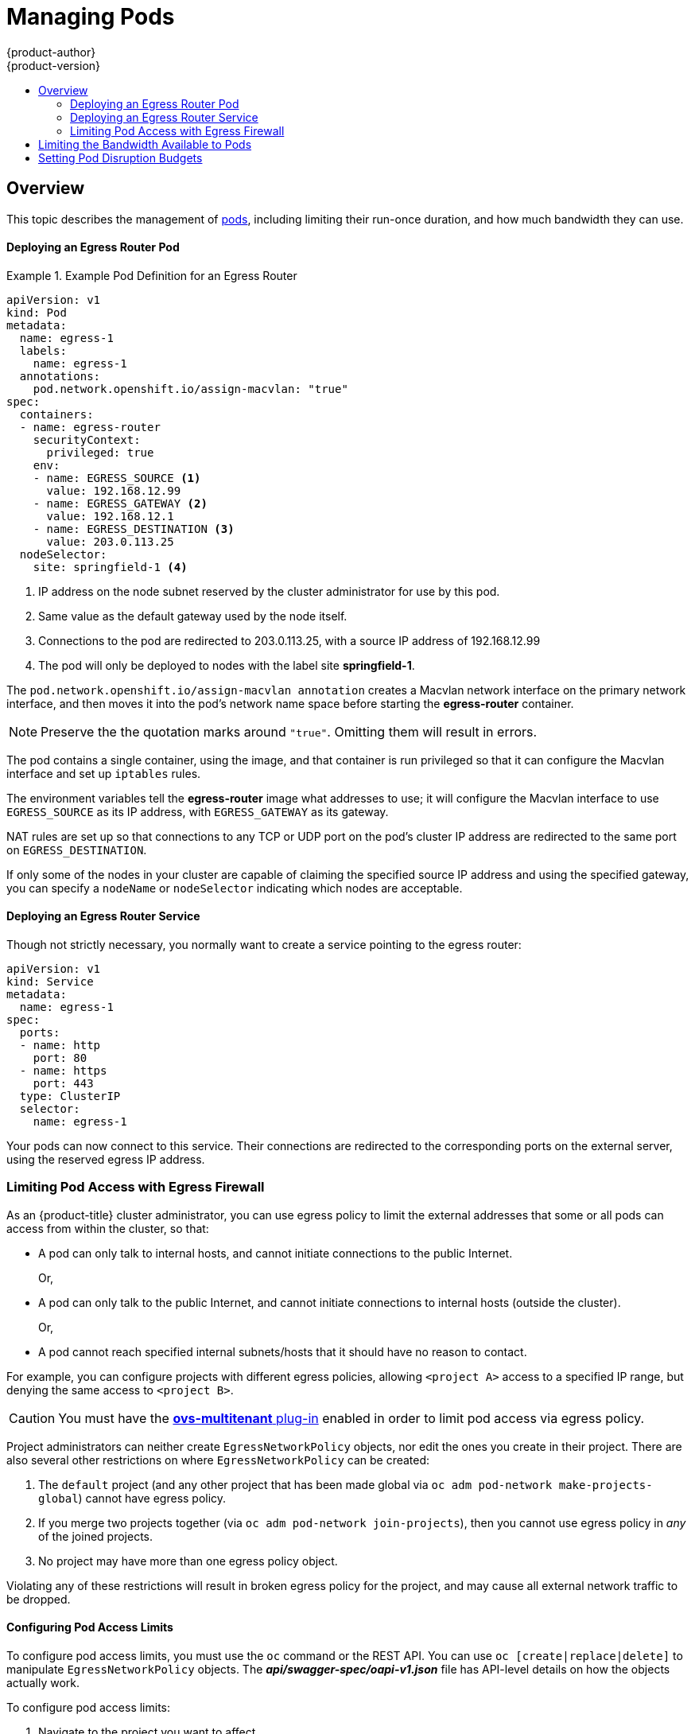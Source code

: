 [[admin-guide-manage-pods]]
= Managing Pods
{product-author}
{product-version}
:data-uri:
:icons:
:experimental:
:toc: macro
:toc-title:
:prewrap!:

toc::[]

== Overview

This topic describes the management of
xref:../architecture/core_concepts/pods_and_services.adoc#pods[pods], including
limiting their run-once duration, and how much bandwidth they can use.

ifdef::openshift-enterprise,openshift-origin[]
[[manage-pods-limit-run-once-duration]]
== Limiting Run-once Pod Duration

{product-title} relies on run-once pods to perform tasks such as deploying a pod
or performing a build. Run-once pods are pods that have a `RestartPolicy` of
`Never` or `OnFailure`.

The cluster administrator can use the *RunOnceDuration* admission control
plug-in to force a limit on the time that those run-once pods can be active.
Once the time limit expires, the cluster will try to actively terminate those
pods. The main reason to have such a limit is to prevent tasks such as builds to
run for an excessive amount of time.

[[configuring-the-run-once-duration-plug-in]]
=== Configuring the RunOnceDuration Plug-in

The plug-in configuration should include the default active deadline for
run-once pods. This deadline is enforced globally, but can be superseded on
a per-project basis.

[source,yaml]
----
admissionConfig:
  pluginConfig:
    RunOnceDuration:
      configuration:
        apiVersion: v1
        kind: RunOnceDurationConfig
        activeDeadlineSecondsOverride: 3600 <1>
....
----
<1> Specify the global default for run-once pods in seconds.

[[specifying-a-custom-duration-per-project]]
=== Specifying a Custom Duration per Project

In addition to specifying a global maximum duration for run-once pods, an
administrator can add an annotation
(`openshift.io/active-deadline-seconds-override`) to a specific project to
override the global default.

* For a new project, define the annotation in the project specification _.yaml_ file.
+
[source,yaml]
----
apiVersion: v1
kind: Project
metadata:
  annotations:
    openshift.io/active-deadline-seconds-override: "1000" <1>
  name: myproject
----
+
<1> Overrides the default active deadline seconds for run-once pods to 1000
seconds. Note that the value of the override must be specified in string form.

* For an existing project,

** Run `oc edit` and add the `openshift.io/active-deadline-seconds-override: 1000` annotation in the editor.
+
[source, bash]
----
$ oc edit namespace <project-name>
----
+
Or
+
** Use the `oc patch` command:
+
[source, bash]
----
$ oc patch namespace <project_name> -p '{"metadata":{"annotations":{"openshift.io/active-deadline-seconds-override":"1000"}}}'
----

endif::openshift-enterprise,openshift-origin[]

[[admin-guide-deploying-an-egress-router-pod-pods]]
==== Deploying an Egress Router Pod

.Example Pod Definition for an Egress Router
====
----
apiVersion: v1
kind: Pod
metadata:
  name: egress-1
  labels:
    name: egress-1
  annotations:
    pod.network.openshift.io/assign-macvlan: "true"
spec:
  containers:
  - name: egress-router
ifdef::openshift-enterprise[]
    image: openshift3/ose-egress-router
endif::openshift-enterprise[]
ifdef::openshift-origin[]
    image: openshift/origin-egress-router
endif::openshift-origin[]
    securityContext:
      privileged: true
    env:
    - name: EGRESS_SOURCE <1>
      value: 192.168.12.99
    - name: EGRESS_GATEWAY <2>
      value: 192.168.12.1
    - name: EGRESS_DESTINATION <3>
      value: 203.0.113.25
  nodeSelector:
    site: springfield-1 <4>
----
<1> IP address on the node subnet reserved by the cluster administrator for use by
this pod.
<2> Same value as the default gateway used by the node itself.
<3>  Connections to the pod are redirected to 203.0.113.25, with a source IP
address of 192.168.12.99
<4> The pod will only be deployed to nodes with the label site *springfield-1*.
====

The `pod.network.openshift.io/assign-macvlan annotation` creates a Macvlan
network interface on the primary network interface, and then moves it into the
pod's network name space before starting the *egress-router* container.

[NOTE]
====
Preserve the the quotation marks around `"true"`. Omitting them will result in
errors.
====

The pod contains a single container, using the
ifdef::openshift-enterprise[]
*openshift3/ose-egress-router*
endif::openshift-enterprise[]
ifdef::openshift-origin[]
*openshift/origin-egress-router*
endif::openshift-origin[]
image, and that container is run privileged so that it can configure the Macvlan
interface and set up `iptables` rules.

The environment variables tell the *egress-router* image what addresses to use; it
will configure the Macvlan interface to use `EGRESS_SOURCE` as its IP address,
with `EGRESS_GATEWAY` as its gateway.

NAT rules are set up so that connections to any TCP or UDP port on the
pod's cluster IP address are redirected to the same port on
`EGRESS_DESTINATION`.

If only some of the nodes in your cluster are capable of claiming the specified
source IP address and using the specified gateway, you can specify a
`nodeName` or `nodeSelector` indicating which nodes are acceptable.

[[admin-guide-deploying-an-egress-router-service]]
==== Deploying an Egress Router Service

Though not strictly necessary, you normally want to create a service pointing to
the egress router:

====
----
apiVersion: v1
kind: Service
metadata:
  name: egress-1
spec:
  ports:
  - name: http
    port: 80
  - name: https
    port: 443
  type: ClusterIP
  selector:
    name: egress-1
----
====

Your pods can now connect to this service. Their connections are redirected to
the corresponding ports on the external server, using the reserved egress IP
address.

[[admin-guide-limit-pod-access-egress-pods]]
=== Limiting Pod Access with Egress Firewall

As an {product-title} cluster administrator, you can use egress policy to limit
the external addresses that some or all pods can access from within the cluster, so that:

- A pod can only talk to internal hosts, and cannot initiate connections to the
public Internet.
+
Or,
- A pod can only talk to the public Internet, and cannot initiate connections to
internal hosts (outside the cluster).
+
Or,
- A pod cannot reach specified internal subnets/hosts that it should have no
reason to contact.

For example, you can configure projects with different egress policies, allowing
`<project A>` access to a specified IP range, but denying the same access to
`<project B>`.

[CAUTION]
====
You must have the
xref:../install_config/configuring_sdn.adoc#install-config-configuring-sdn[*ovs-multitenant* plug-in] enabled in order to limit pod access via egress policy.
====

Project administrators can neither create `EgressNetworkPolicy` objects, nor
edit the ones you create in their project. There are also several other
restrictions on where `EgressNetworkPolicy` can be created:

. The `default` project (and any other project that has been made global via
`oc adm pod-network make-projects-global`) cannot have egress policy.

. If you merge two projects together (via `oc adm pod-network join-projects`),
then you cannot use egress policy in _any_ of the joined projects.

. No project may have more than one egress policy object.

Violating any of these restrictions will result in broken egress policy for the
project, and may cause all external network traffic to be dropped.

[[admin-guide-config-pod-access]]
==== Configuring Pod Access Limits

To configure pod access limits, you must use the `oc` command or the REST API.
You can use `oc [create|replace|delete]` to manipulate `EgressNetworkPolicy`
objects. The *_api/swagger-spec/oapi-v1.json_* file has API-level details on how
the objects actually work.

To configure pod access limits:

. Navigate to the project you want to affect.
. Create a JSON file for the pod limit policy:
+
----
# oc create -f <policy>.json
----
. Configure the JSON file with policy details. For example:
+
----
{
    "kind": "EgressNetworkPolicy",
    "apiVersion": "v1",
    "metadata": {
        "name": "default"
    },
    "spec": {
        "egress": [
            {
                "type": "Allow",
                "to": {
                    "cidrSelector": "1.2.3.0/24"
                }
            },
            {
                "type": "Allow",
                "to": {
                    "dnsName": "www.foo.com"
                }
            },
            {
                "type": "Deny",
                "to": {
                    "cidrSelector": "0.0.0.0/0"
                }
            }
        ]
    }
}
----
+
When the example above is added in a project, it allows traffic to IP range
`1.2.3.0/24` and domain name `www.foo.com`, but denies access to all other
external IP addresses. (Traffic to other pods is not affected because the policy
only applies to _external_ traffic.)
+
The rules in an `EgressNetworkPolicy` are checked in order, and the first one
that matches takes effect. If the three rules in the above example were
reversed, then traffic would not be allowed to `1.2.3.0/24` and `www.foo.com`
because the `0.0.0.0/0` rule would be checked first, and it would match and deny
all traffic.
+
Domain name updates are reflected within 30 minutes. In the above example,
suppose `www.foo.com` resolved to `10.11.12.13`, but later it was changed to
`20.21.22.23`. Then, {product-title} will take up to 30 minutes to adapt to
these DNS updates.

[[admin-guide-manage-pods-limit-bandwidth]]
== Limiting the Bandwidth Available to Pods

You can apply quality-of-service traffic shaping to a pod and effectively limit
its available bandwidth. Egress traffic (from the pod) is handled by policing,
which simply drops packets in excess of the configured rate. Ingress traffic (to
the pod) is handled by shaping queued packets to effectively handle data. The
limits you place on a pod do not affect the bandwidth of other pods.

To limit the bandwidth on a pod:

. Write an object definition JSON file, and specify the data traffic speed using
`kubernetes.io/ingress-bandwidth` and `kubernetes.io/egress-bandwidth`
annotations. For example, to limit both pod egress and ingress bandwidth to 10M/s:
+
.Limited Pod Object Definition
----
{
    "kind": "Pod",
    "spec": {
        "containers": [
            {
                "image": "openshift/hello-openshift",
                "name": "hello-openshift"
            }
        ]
    },
    "apiVersion": "v1",
    "metadata": {
        "name": "iperf-slow",
        "annotations": {
            "kubernetes.io/ingress-bandwidth": "10M",
            "kubernetes.io/egress-bandwidth": "10M"
        }
    }
}
----

. Create the pod using the object definition:
+
----
oc create -f <file_or_dir_path>
----

[[managing-pods-poddisruptionbudget]]
== Setting Pod Disruption Budgets

A _pod disruption budget_ is part of the
link:http://kubernetes.io/docs/admin/disruptions/[Kubernetes] API, which can be
managed with `oc` commands like other
xref:../cli_reference/basic_cli_operations.adoc#object-types[object types]. They
allow the specification of safety constraints on pods during operations, such as
draining a node for maintenance.

ifdef::openshift-enterprise[]
[NOTE]
====
Starting in {product-title} 3.6, pod disruption budgets are now fully supported. 
====
endif::[]

`PodDisruptionBudget` is an API object that specifies the minimum number or
percentage of replicas that must be up at a time. Setting these in projects can
be helpful during node maintenance (such as scaling a cluster down or a cluster
upgrade) and is only honored on voluntary evictions (not on node failures).

A `PodDisruptionBudget` object's configuration consists of the following key
parts:

* A label selector, which is a label query over a set of pods.
* An availability level, which specifies the minimum number of pods that must be
 available simultaneously.

The following is an example of a `PodDisruptionBudget` resource:

[source,yaml]
----
apiVersion: policy/v1beta1 <1>
kind: PodDisruptionBudget
metadata:
  name: my-pdb
spec:
  selector:  <2>
    matchLabels:
      foo: bar
  minAvailable: 2  <3>
----

<1> `PodDisruptionBudget` is part of the `policy/v1beta1` API group.
<2> A label query over a set of resources. The result of `matchLabels` and
 `matchExpressions` are logically conjoined.
<3> The minimum number of pods that must be available simultaneously. This can
be either an integer or a string specifying a percentage (for example, `20%`).

If you created a YAML file with the above object definition, you could add it to project with the following:

----
$ oc create -f </path/to/file> -n <project_name>
----

You can check for pod disruption budgets across all projects with the following:

----
$ oc get poddisruptionbudget --all-namespaces

NAMESPACE         NAME          MIN-AVAILABLE   SELECTOR
another-project   another-pdb   4               bar=foo
test-project      my-pdb        2               foo=bar
----

The `PodDisruptionBudget` is considered healthy when there are at least
`minAvailable` pods running in the system. Every pod above that limit can be
xref:../admin_guide/out_of_resource_handling.adoc#out-of-resource-eviction-policy[evicted].

